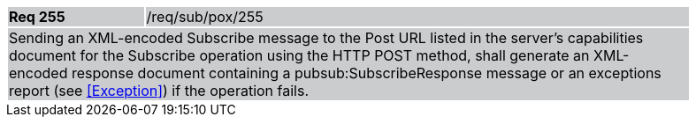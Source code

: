 [width="90%",cols="20%,80%"]
|===
|*Req 255* {set:cellbgcolor:#CACCCE}|/req/sub/pox/255
2+|Sending an XML-encoded Subscribe message to the Post URL listed in the server's capabilities document for the Subscribe operation using the HTTP POST method, shall generate an XML-encoded response document containing a pubsub:SubscribeResponse message or an exceptions report (see <<Exception>>) if the operation fails.
|===
